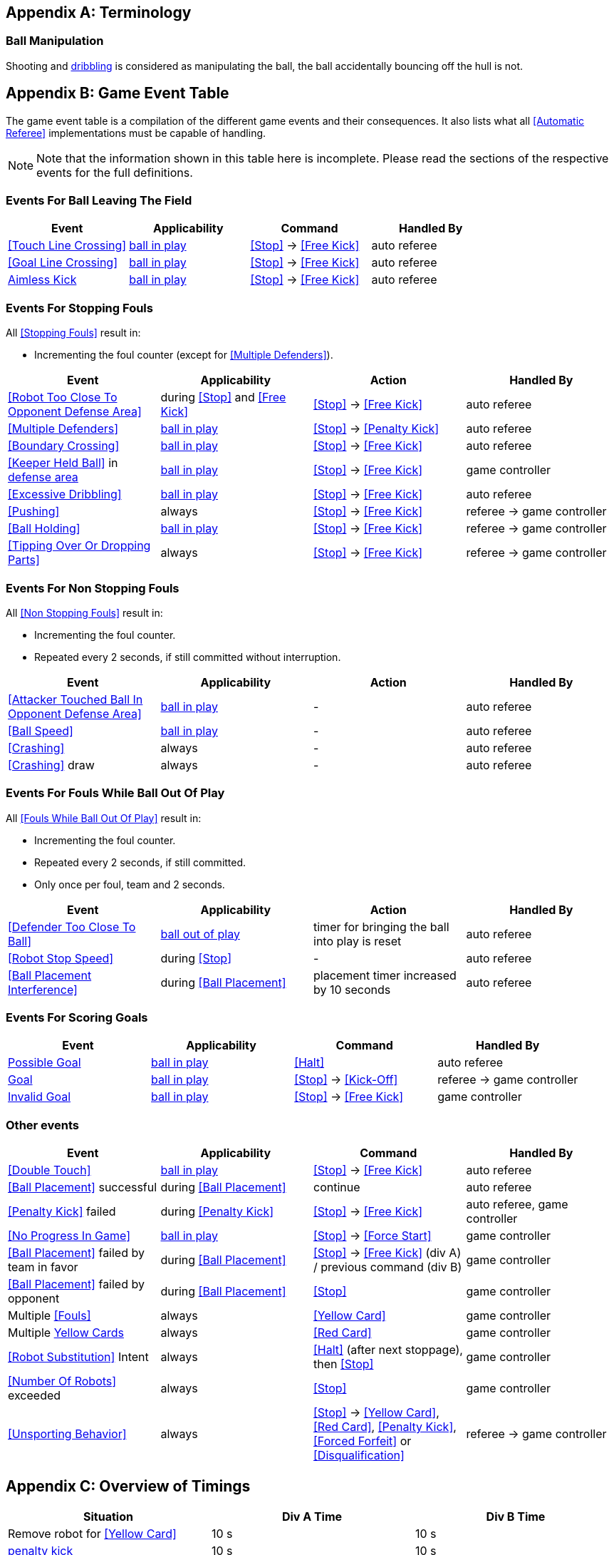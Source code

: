 [appendix]
== Terminology
=== Ball Manipulation
Shooting and <<Dribbling Device, dribbling>> is considered as manipulating the ball, the ball accidentally bouncing off the hull is not.

[appendix]
== Game Event Table
The game event table is a compilation of the different game events and their consequences. It also lists what all <<Automatic Referee>> implementations must be capable of handling.

NOTE: Note that the information shown in this table here is incomplete. Please read the sections of the respective events for the full definitions.

=== Events For Ball Leaving The Field
|===
| Event | Applicability | Command | Handled By

| <<Touch Line Crossing>> | <<Ball In And Out Of Play, ball in play>> | <<Stop>> -> <<Free Kick>> | auto referee
| <<Goal Line Crossing>> | <<Ball In And Out Of Play, ball in play>> | <<Stop>> -> <<Free Kick>> | auto referee
| <<aimless-kick, Aimless Kick>> | <<Ball In And Out Of Play, ball in play>> | <<Stop>> -> <<Free Kick>> | auto referee
|===


=== Events For Stopping Fouls
All <<Stopping Fouls>> result in:

* Incrementing the foul counter (except for <<Multiple Defenders>>).

|===
| Event | Applicability | Action | Handled By

| <<Robot Too Close To Opponent Defense Area>> | during <<Stop>> and <<Free Kick>> | <<Stop>> -> <<Free Kick>> | auto referee
| <<Multiple Defenders>> | <<Ball In And Out Of Play, ball in play>> | <<Stop>> -> <<Penalty Kick>> | auto referee
| <<Boundary Crossing>> | <<Ball In And Out Of Play, ball in play>> | <<Stop>> -> <<Free Kick>> | auto referee
| <<Keeper Held Ball>> in <<Defense Area, defense area>> | <<Ball In And Out Of Play, ball in play>> | <<Stop>> -> <<Free Kick>> | game controller
| <<Excessive Dribbling>> | <<Ball In And Out Of Play, ball in play>> | <<Stop>> -> <<Free Kick>> | auto referee

| <<Pushing>> | always | <<Stop>> -> <<Free Kick>> | referee -> game controller
| <<Ball Holding>> | <<Ball In And Out Of Play, ball in play>> | <<Stop>> -> <<Free Kick>> | referee -> game controller
| <<Tipping Over Or Dropping Parts>> | always | <<Stop>> -> <<Free Kick>> | referee -> game controller
|===


=== Events For Non Stopping Fouls
All <<Non Stopping Fouls>> result in:

* Incrementing the foul counter.
* Repeated every 2 seconds, if still committed without interruption.

|===
| Event | Applicability | Action | Handled By

| <<Attacker Touched Ball In Opponent Defense Area>> | <<Ball In And Out Of Play, ball in play>> | - | auto referee
| <<Ball Speed>> | <<Ball In And Out Of Play, ball in play>> | - | auto referee
| <<Crashing>> | always | - | auto referee
| <<Crashing>> draw | always | - | auto referee
|===


=== Events For Fouls While Ball Out Of Play
All <<Fouls While Ball Out Of Play>> result in:

* Incrementing the foul counter.
* Repeated every 2 seconds, if still committed.
* Only once per foul, team and 2 seconds.

|===
| Event | Applicability | Action | Handled By

| <<Defender Too Close To Ball>> | <<Ball In And Out Of Play, ball out of play>> | timer for bringing the ball into play is reset | auto referee
| <<Robot Stop Speed>> | during <<Stop>> | - | auto referee
| <<Ball Placement Interference>> | during <<Ball Placement>> | placement timer increased by 10 seconds | auto referee
|===


=== Events For Scoring Goals
|===
| Event | Applicability | Command | Handled By

| <<Scoring Goals, Possible Goal>> | <<Ball In And Out Of Play, ball in play>> | <<Halt>> | auto referee
| <<Scoring Goals, Goal>> | <<Ball In And Out Of Play, ball in play>> | <<Stop>> -> <<Kick-Off>> | referee -> game controller
| <<Scoring Goals, Invalid Goal>> | <<Ball In And Out Of Play, ball in play>> | <<Stop>> -> <<Free Kick>> | game controller
|===


=== Other events

|===
| Event | Applicability | Command | Handled By

| <<Double Touch>> | <<Ball In And Out Of Play, ball in play>> | <<Stop>> -> <<Free Kick>> | auto referee
| <<Ball Placement>> successful | during <<Ball Placement>> | continue | auto referee
| <<Penalty Kick>> failed | during <<Penalty Kick>> | <<Stop>> -> <<Free Kick>> | auto referee, game controller

| <<No Progress In Game>> | <<Ball In And Out Of Play, ball in play>> | <<Stop>> -> <<Force Start>> | game controller
| <<Ball Placement>> failed by team in favor | during <<Ball Placement>> | <<Stop>> -> <<Free Kick>> (div A) / previous command (div B) | game controller
| <<Ball Placement>> failed by opponent | during <<Ball Placement>> | <<Stop>> | game controller
| Multiple <<Fouls>> | always | <<Yellow Card>> | game controller
| Multiple <<Yellow Card, Yellow Cards>> | always | <<Red Card>> | game controller
| <<Robot Substitution>> Intent | always | <<Halt>> (after next stoppage), then <<Stop>> | game controller
| <<Number Of Robots>> exceeded | always | <<Stop>> | game controller

| <<Unsporting Behavior>> | always | <<Stop>> -> <<Yellow Card>>, <<Red Card>>, <<Penalty Kick>>, <<Forced Forfeit>> or <<Disqualification>> | referee -> game controller
|===


[appendix]
== Overview of Timings
|===
| Situation                                                           | Div A Time | Div B Time

| Remove robot for <<Yellow Card>>                                    | 10 s       | 10 s
| <<Penalty Kick, penalty kick>>                                      | 10 s       | 10 s
| <<Kick-Off, kick-off>>                                              | 10 s       | 10 s
| <<Free Kick, free kick>>                                            |  5 s       | 10 s
| <<Keeper Held Ball>> inside <<Defense Area>>                        |  5 s       | 10 s
| <<No Progress In Game>>                                             |  5 s       | 10 s
|===


[appendix]
== Differences Between Divisions

This is a complete list of differences between <<Divisions, division>> A and <<Divisions, division>> B.

* Division A plays on a <<Dimensions, larger field>> with <<Goals, larger goals>> than division B. As a result, the <<Shoot-Out, shoot-out>> is taken from a greater distance as well.
* Division A plays with <<Number Of Robots, more robots>> than division B.
* The automatic <<Ball Placement, ball placement>> procedure is mandatory for division A and optional for division B.
* The <<aimless-kick, aimless kick>> rule only applies to division B.
* Division A has shorter timeouts in some situations
